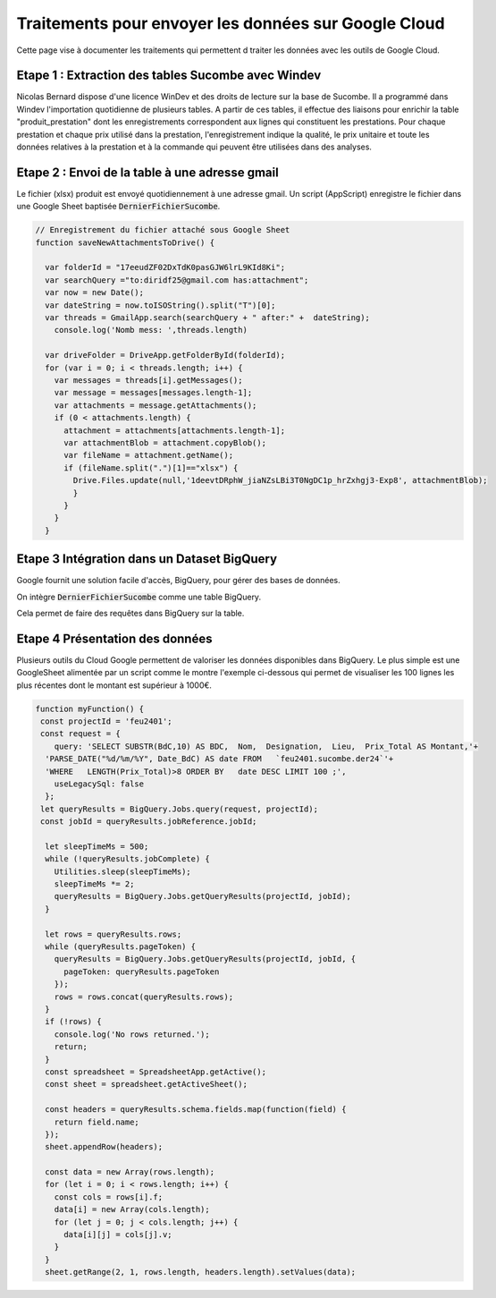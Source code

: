 Traitements pour envoyer les données sur Google Cloud
*******************************************************

Cette page vise à documenter les traitements qui permettent d traiter les données avec les outils de Google Cloud.

Etape 1 : Extraction des tables Sucombe avec Windev
=======================================================
Nicolas Bernard dispose d'une licence WinDev et des droits de lecture sur la base de Sucombe.
Il a programmé dans Windev l'importation quotidienne de plusieurs tables.
A partir de ces tables, il effectue des liaisons pour enrichir la table "produit_prestation" 
dont les enregistrements correspondent aux lignes qui constituent les prestations.  Pour chaque prestation 
et chaque prix utilisé dans la prestation, l'enregistrement indique la qualité, le prix unitaire et toute les données relatives à la prestation et à la commande qui peuvent être utilisées dans des analyses.

Etape 2 : Envoi de la table à une adresse gmail
==================================================
Le fichier (xlsx) produit est envoyé quotidiennement à une adresse gmail.
Un script (AppScript) enregistre le fichier dans une Google Sheet baptisée :code:`DernierFichierSucombe`.

.. code-block:: 

  // Enregistrement du fichier attaché sous Google Sheet
  function saveNewAttachmentsToDrive() {
  
    var folderId = "17eeudZF02DxTdK0pasGJW6lrL9KId8Ki"; 
    var searchQuery ="to:diridf25@gmail.com has:attachment"; 
    var now = new Date();
    var dateString = now.toISOString().split("T")[0];
    var threads = GmailApp.search(searchQuery + " after:" +  dateString);
      console.log('Nomb mess: ',threads.length)
  
    var driveFolder = DriveApp.getFolderById(folderId);
    for (var i = 0; i < threads.length; i++) {
      var messages = threads[i].getMessages();
      var message = messages[messages.length-1];
      var attachments = message.getAttachments();
      if (0 < attachments.length) {
        attachment = attachments[attachments.length-1];
        var attachmentBlob = attachment.copyBlob();
        var fileName = attachment.getName();
        if (fileName.split(".")[1]=="xlsx") {
          Drive.Files.update(null,'1deevtDRphW_jiaNZsLBi3T0NgDC1p_hrZxhgj3-Exp8', attachmentBlob);
          }        
        }
      }
    }

Etape 3 Intégration dans un Dataset BigQuery
============================================
Google fournit une solution facile d'accès, BigQuery, pour gérer des bases de données.

On intègre :code:`DernierFichierSucombe` comme une table BigQuery.

Cela permet de faire des requêtes dans BigQuery sur la table. 


Etape 4 Présentation des données
=================================
Plusieurs outils du Cloud Google permettent de valoriser les données disponibles dans BigQuery. 
Le plus simple est une GoogleSheet alimentée par un script comme le montre l'exemple ci-dessous qui permet
de visualiser les 100 lignes les plus récentes dont le montant est supérieur à 1000€.


.. code-block:: 

  function myFunction() {
   const projectId = 'feu2401';
   const request = {
      query: 'SELECT SUBSTR(BdC,10) AS BDC,  Nom,  Designation,  Lieu,  Prix_Total AS Montant,'+
    'PARSE_DATE("%d/%m/%Y", Date_BdC) AS date FROM   `feu2401.sucombe.der24`'+
    'WHERE   LENGTH(Prix_Total)>8 ORDER BY   date DESC LIMIT 100 ;',
      useLegacySql: false
    };
   let queryResults = BigQuery.Jobs.query(request, projectId);
   const jobId = queryResults.jobReference.jobId;
  
    let sleepTimeMs = 500;
    while (!queryResults.jobComplete) {
      Utilities.sleep(sleepTimeMs);
      sleepTimeMs *= 2;
      queryResults = BigQuery.Jobs.getQueryResults(projectId, jobId);
    }
  
    let rows = queryResults.rows;
    while (queryResults.pageToken) {
      queryResults = BigQuery.Jobs.getQueryResults(projectId, jobId, {
        pageToken: queryResults.pageToken
      });
      rows = rows.concat(queryResults.rows);
    }
    if (!rows) {
      console.log('No rows returned.');
      return;
    }
    const spreadsheet = SpreadsheetApp.getActive();
    const sheet = spreadsheet.getActiveSheet();
  
    const headers = queryResults.schema.fields.map(function(field) {
      return field.name;
    });
    sheet.appendRow(headers);
  
    const data = new Array(rows.length);
    for (let i = 0; i < rows.length; i++) {
      const cols = rows[i].f;
      data[i] = new Array(cols.length);
      for (let j = 0; j < cols.length; j++) {
        data[i][j] = cols[j].v;
      }
    }
    sheet.getRange(2, 1, rows.length, headers.length).setValues(data);










